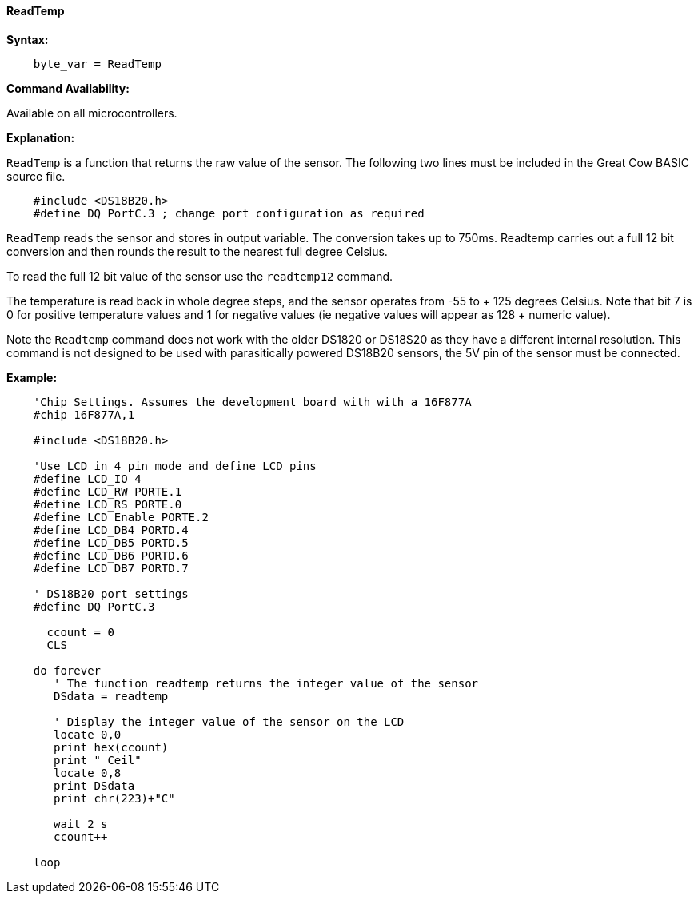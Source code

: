 ==== ReadTemp

*Syntax:*
----
    byte_var = ReadTemp
----
*Command Availability:*

Available on all microcontrollers.

*Explanation:*

`ReadTemp` is a  function that returns the raw value of the sensor. The following two lines must be included in the Great Cow BASIC source file.
----
    #include <DS18B20.h>
    #define DQ PortC.3 ; change port configuration as required
----

`ReadTemp` reads the sensor and stores in output variable. The conversion takes up to 750ms. Readtemp carries out a full 12 bit conversion and then rounds the result to the nearest full degree Celsius.

To read the full 12 bit value of the sensor use the `readtemp12` command.

The temperature is read back in whole degree steps, and the sensor operates from -55 to + 125 degrees Celsius. Note that bit 7 is 0 for positive temperature values and 1 for negative values (ie negative values will appear as 128 + numeric value).

Note the `Readtemp` command does not work with the older DS1820 or DS18S20 as they have a different internal resolution. This command is not designed to be used with parasitically powered DS18B20 sensors, the 5V pin of the sensor must be connected.

*Example:*
----
    'Chip Settings. Assumes the development board with with a 16F877A
    #chip 16F877A,1

    #include <DS18B20.h>

    'Use LCD in 4 pin mode and define LCD pins
    #define LCD_IO 4
    #define LCD_RW PORTE.1
    #define LCD_RS PORTE.0
    #define LCD_Enable PORTE.2
    #define LCD_DB4 PORTD.4
    #define LCD_DB5 PORTD.5
    #define LCD_DB6 PORTD.6
    #define LCD_DB7 PORTD.7

    ' DS18B20 port settings
    #define DQ PortC.3

      ccount = 0
      CLS

    do forever
       ' The function readtemp returns the integer value of the sensor
       DSdata = readtemp

       ' Display the integer value of the sensor on the LCD
       locate 0,0
       print hex(ccount)
       print " Ceil"
       locate 0,8
       print DSdata
       print chr(223)+"C"

       wait 2 s
       ccount++

    loop
----